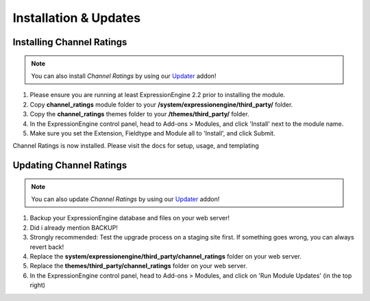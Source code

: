 ######################
Installation & Updates
######################

Installing Channel Ratings
==========================

.. note:: You can also install *Channel Ratings* by using our `Updater <http://www.devdemon.com/updater/>`_ addon!

#. Please ensure you are running at least ExpressionEngine 2.2 prior to installing the module.
#. Copy **channel_ratings** module folder to your **/system/expressionengine/third_party/** folder.
#. Copy the **channel_ratings** themes folder to your **/themes/third_party/** folder.
#. In the ExpressionEngine control panel, head to Add-ons > Modules, and click 'Install' next to the module name.
#. Make sure you set the Extension, Fieldtype and Module all to 'Install', and click Submit.

Channel Ratings is now installed. Please visit the docs for setup, usage, and templating


Updating Channel Ratings
========================

.. note:: You can also update *Channel Ratings* by using our `Updater <http://www.devdemon.com/updater/>`_ addon!

#. Backup your ExpressionEngine database and files on your web server!
#. Did i already mention BACKUP!
#. Strongly recommended: Test the upgrade process on a staging site first. If something goes wrong, you can always revert back!
#. Replace the **system/expressionengine/third_party/channel_ratings** folder on your web server.
#. Replace the **themes/third_party/channel_ratings** folder on your web server.
#. In the ExpressionEngine control panel, head to Add-ons > Modules, and click on 'Run Module Updates' (in the top right)
